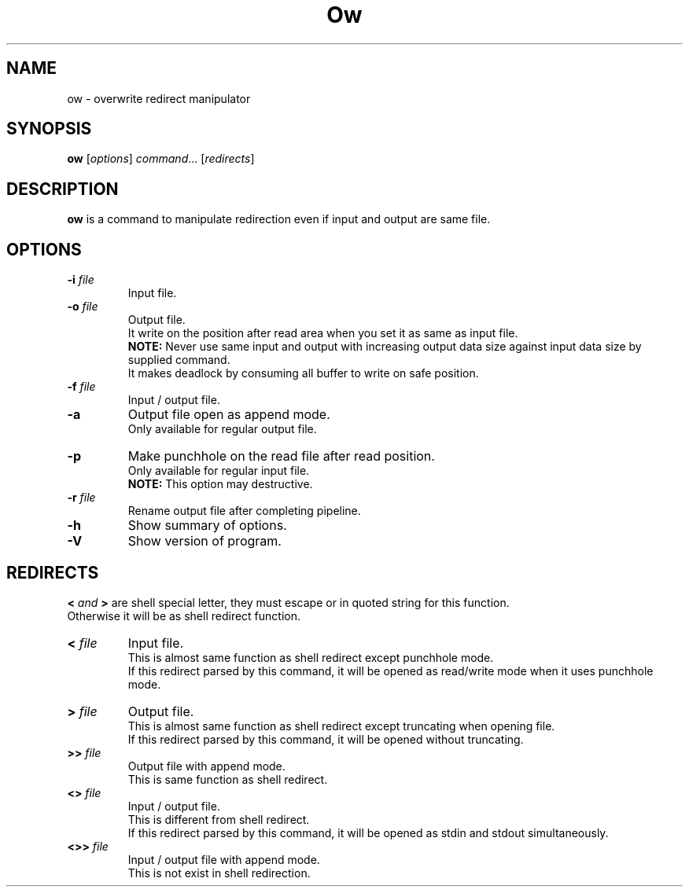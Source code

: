 .\"                                      Hey, EMACS: -*- nroff -*-
.\" (C) Copyright 2021 Makoto Katsumata <katsumata-m@t-axis.co.jp>,
.\"
.\" First parameter, NAME, should be all caps
.\" Second parameter, SECTION, should be 1-8, maybe w/ subsection
.\" other parameters are allowed: see man(7), man(1)
.TH Ow 1 "September 21 2021"
.\" Please adjust this date whenever revising the manpage.
.\"
.\" Some roff macros, for reference:
.\" .nh        disable hyphenation
.\" .hy        enable hyphenation
.\" .ad l      left justify
.\" .ad b      justify to both left and right margins
.\" .nf        disable filling
.\" .fi        enable filling
.\" .br        insert line break
.\" .sp <n>    insert n+1 empty lines
.\" for manpage-specific macros, see man(7)
.SH NAME
ow \- overwrite redirect manipulator
.SH SYNOPSIS
.B ow
.RI [ options ] " command" ...\ [ redirects ]
.SH DESCRIPTION
.B ow
is a command to manipulate redirection even if input and output are same file.
.SH OPTIONS
.TP
.BI \-i " file"
Input file.
.TP
.BI \-o " file"
Output file.
.br
It write on the position after read area when you set it as same as input file.
.br
.B NOTE:
Never use same input and output with increasing output data size against input data size by supplied command.
.br
It makes deadlock by consuming all buffer to write on safe position.
.TP
.BI \-f " file"
Input / output file.
.TP
.B \-a
Output file open as append mode.
.br
Only available for regular output file.
.TP
.B \-p
Make punchhole on the read file after read position.
.br
Only available for regular input file.
.br
.B NOTE:
This option may destructive.
.TP
.BI \-r " file"
Rename output file after completing pipeline.
.TP
.B \-h
Show summary of options.
.TP
.B \-V
Show version of program.
.SH REDIRECTS
.BI < " and " >
are shell special letter, they must escape or in quoted string for this function.
.br
Otherwise it will be as shell redirect function.
.TP
.BI < " file"
Input file.
.br
This is almost same function as shell redirect except punchhole mode.
.br
If this redirect parsed by this command, it will be opened as read/write mode when it uses punchhole mode.
.TP
.BI > " file"
Output file.
.br
This is almost same function as shell redirect except truncating when opening file.
.br
If this redirect parsed by this command, it will be opened without truncating.
.TP
.BI >> " file"
Output file with append mode.
.br
This is same function as shell redirect.
.TP
.BI <> " file"
Input / output file.
.br
This is different from shell redirect.
.br
If this redirect parsed by this command, it will be opened as stdin and stdout simultaneously.
.TP
.BI <>> " file"
Input / output file with append mode.
.br
This is not exist in shell redirection.
